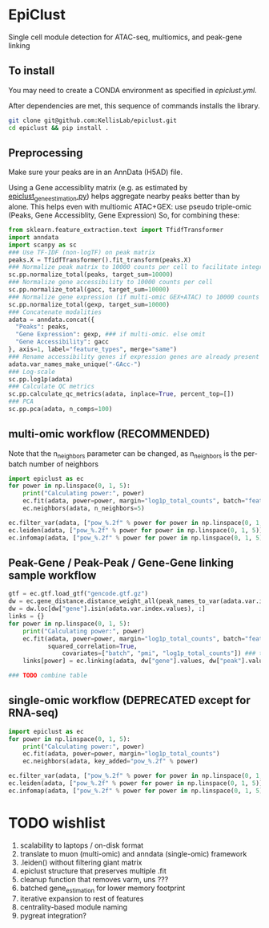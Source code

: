 * EpiClust
Single cell module detection for ATAC-seq, multiomics, and peak-gene linking

** To install
You may need to create a CONDA environment as specified in [[epiclust.yml]].

After dependencies are met, this sequence of commands installs the library.
#+BEGIN_SRC bash
git clone git@github.com:KellisLab/epiclust.git
cd epiclust && pip install .
#+END_SRC
** Preprocessing
Make sure your peaks are in an AnnData (H5AD) file.

Using a Gene accessiblity matrix (e.g. as estimated by [[file:scripts/epiclust_gene_estimation.py][epiclust_gene_estimation.py]]) helps aggregate nearby peaks better than by alone.
This helps even with multiomic ATAC+GEX: use pseudo triple-omic (Peaks, Gene Accessiblity, Gene Expression)
So, for combining these:
#+BEGIN_SRC python
from sklearn.feature_extraction.text import TfidfTransformer
import anndata
import scanpy as sc
### Use TF-IDF (non-logTF) on peak matrix
peaks.X = TfidfTransformer().fit_transform(peaks.X)
### Normalize peak matrix to 10000 counts per cell to facilitate integration with gene accessibility
sc.pp.normalize_total(peaks, target_sum=10000)
### Normalize gene accessibility to 10000 counts per cell
sc.pp.normalize_total(gacc, target_sum=10000)
### Normalize gene expression (if multi-omic GEX+ATAC) to 10000 counts per cell
sc.pp.normalize_total(gexp, target_sum=10000)
### Concatenate modalities
adata = anndata.concat({
  "Peaks": peaks,
  "Gene Expression": gexp, ### if multi-omic. else omit
  "Gene Accessibility": gacc
}, axis=1, label="feature_types", merge="same")
### Rename accessibility genes if expression genes are already present
adata.var_names_make_unique("-GAcc-")
### Log-scale
sc.pp.log1p(adata)
### Calculate QC metrics
sc.pp.calculate_qc_metrics(adata, inplace=True, percent_top=[])
### PCA
sc.pp.pca(adata, n_comps=100)
#+END_SRC
** multi-omic workflow (RECOMMENDED)
Note that the n_neighbors parameter can be changed, as n_neighbors is the per-batch number of neighbors
#+BEGIN_SRC python
import epiclust as ec
for power in np.linspace(0, 1, 5):
	print("Calculating power:", power)
	ec.fit(adata, power=power, margin="log1p_total_counts", batch="feature_types")
	ec.neighbors(adata, n_neighbors=5)

ec.filter_var(adata, ["pow_%.2f" % power for power in np.linspace(0, 1, 5)])
ec.leiden(adata, ["pow_%.2f" % power for power in np.linspace(0, 1, 5)], resolution=1., max_comm_size=2500, min_comm_size=3)
ec.infomap(adata, ["pow_%.2f" % power for power in np.linspace(0, 1, 5)], min_comm_size=3)
#+END_SRC
** Peak-Gene / Peak-Peak / Gene-Gene linking sample workflow

#+BEGIN_SRC python
gtf = ec.gtf.load_gtf("gencode.gtf.gz")
dw = ec.gene_distance.distance_weight_all(peak_names_to_var(adata.var.index.values), gtf)
dw = dw.loc[dw["gene"].isin(adata.var.index.values), :]
links = {}
for power in np.linspace(0, 1, 5):
	print("Calculating power:", power)
	ec.fit(adata, power=power, margin="log1p_total_counts", batch="feature_types",
	       squared_correlation=True,
               covariates=["batch", "pmi", "log1p_total_counts"]) ### technical covariates in .obs
	links[power] = ec.linking(adata, dw["gene"].values, dw["peak"].values)

### TODO combine table
#+END_SRC
** single-omic workflow (DEPRECATED except for RNA-seq)
#+BEGIN_SRC python
import epiclust as ec
for power in np.linspace(0, 1, 5):
	print("Calculating power:", power)
	ec.fit(adata, power=power, margin="log1p_total_counts")
	ec.neighbors(adata, key_added="pow_%.2f" % power)

ec.filter_var(adata, ["pow_%.2f" % power for power in np.linspace(0, 1, 5)])
ec.leiden(adata, ["pow_%.2f" % power for power in np.linspace(0, 1, 5)], resolution=1., max_comm_size=2500, min_comm_size=3)
ec.infomap(adata, ["pow_%.2f" % power for power in np.linspace(0, 1, 5)], min_comm_size=3)
#+END_SRC
* TODO wishlist
1. scalability to laptops / on-disk format
2. translate to muon (multi-omic) and anndata (single-omic) framework
3. .leiden() without filtering giant matrix
4. epiclust structure that preserves multiple .fit
5. cleanup function that removes varm, uns ???
6. batched gene_estimation for lower memory footprint
7. iterative expansion to rest of features
8. centrality-based module naming
9. pygreat integration?
